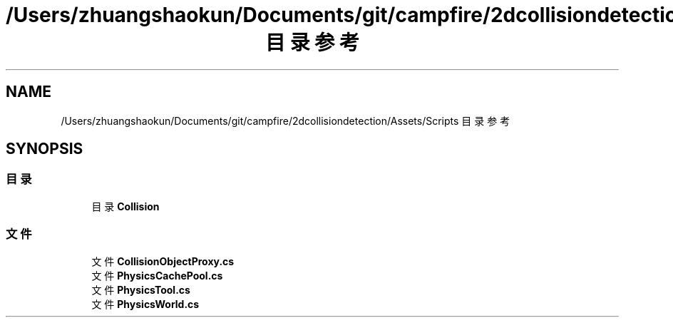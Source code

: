 .TH "/Users/zhuangshaokun/Documents/git/campfire/2dcollisiondetection/Assets/Scripts 目录参考" 3 "2022年 十一月 2日 星期三" "PhysicsWorld" \" -*- nroff -*-
.ad l
.nh
.SH NAME
/Users/zhuangshaokun/Documents/git/campfire/2dcollisiondetection/Assets/Scripts 目录参考
.SH SYNOPSIS
.br
.PP
.SS "目录"

.in +1c
.ti -1c
.RI "目录 \fBCollision\fP"
.br
.in -1c
.SS "文件"

.in +1c
.ti -1c
.RI "文件 \fBCollisionObjectProxy\&.cs\fP"
.br
.ti -1c
.RI "文件 \fBPhysicsCachePool\&.cs\fP"
.br
.ti -1c
.RI "文件 \fBPhysicsTool\&.cs\fP"
.br
.ti -1c
.RI "文件 \fBPhysicsWorld\&.cs\fP"
.br
.in -1c
